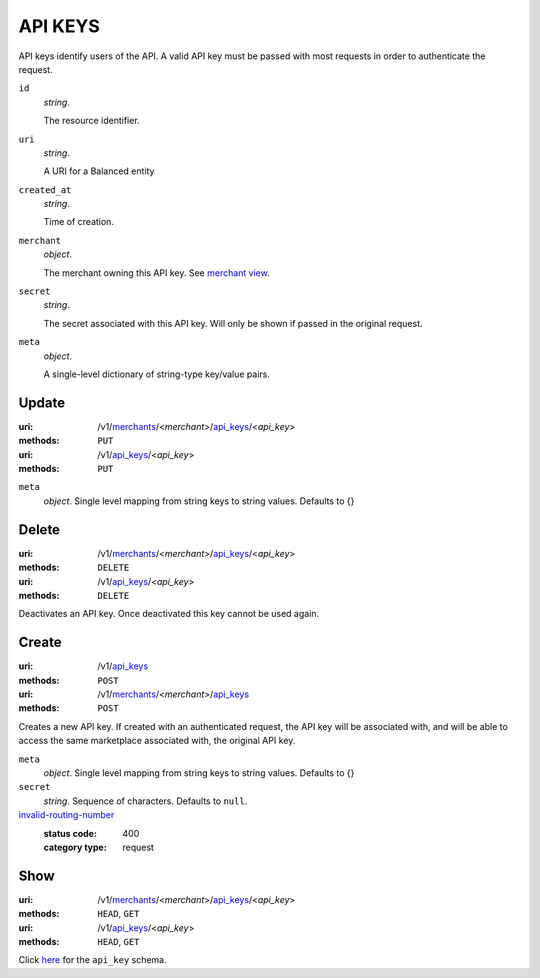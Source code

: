 ========
API KEYS
========

API keys identify users of the API. A valid API key must be passed with most
requests in order to authenticate the request.

.. _api-key-view:

``id``
    *string*.

    The resource identifier.

``uri``
    *string*.

    A URI for a Balanced entity

``created_at``
    *string*.

    Time of creation.

``merchant``
    *object*.

    The merchant owning this API key.
    See `merchant view
    <./merchants.rst#merchant-view>`_.

``secret``
    *string*.

    The secret associated with this API key. Will only be shown if passed
    in the original request.

``meta``
    *object*.

    A single-level dictionary of string-type key/value pairs.



Update
======

:uri: /v1/`merchants <./merchants.rst>`_/<*merchant*>/`api_keys <./api_keys.rst>`_/<*api_key*>
:methods: ``PUT``
:uri: /v1/`api_keys <./api_keys.rst>`_/<*api_key*>
:methods: ``PUT``

.. _api-key-update-form:

``meta``
    *object*. Single level mapping from string keys to string values. Defaults to {}




Delete
======

:uri: /v1/`merchants <./merchants.rst>`_/<*merchant*>/`api_keys <./api_keys.rst>`_/<*api_key*>
:methods: ``DELETE``
:uri: /v1/`api_keys <./api_keys.rst>`_/<*api_key*>
:methods: ``DELETE``

Deactivates an API key. Once deactivated this key cannot be used again.


Create
======

:uri: /v1/`api_keys <./api_keys.rst>`_
:methods: ``POST``
:uri: /v1/`merchants <./merchants.rst>`_/<*merchant*>/`api_keys <./api_keys.rst>`_
:methods: ``POST``

Creates a new API key. If created with an authenticated request, the
API key will be associated with, and will be able to access the same
marketplace associated with, the original API key.

.. _api-key-create-form:

``meta``
    *object*. Single level mapping from string keys to string values. Defaults to {}


``secret``
    *string*. Sequence of characters. Defaults to ``null``.


`invalid-routing-number <../errors.rst#invalid-routing-number>`_
    :status code: 400
    :category type: request



Show
====

:uri: /v1/`merchants <./merchants.rst>`_/<*merchant*>/`api_keys <./api_keys.rst>`_/<*api_key*>
:methods: ``HEAD``, ``GET``
:uri: /v1/`api_keys <./api_keys.rst>`_/<*api_key*>
:methods: ``HEAD``, ``GET``

Click `here <./api_keys.rst#api-key-view>`_ for the ``api_key`` schema.



